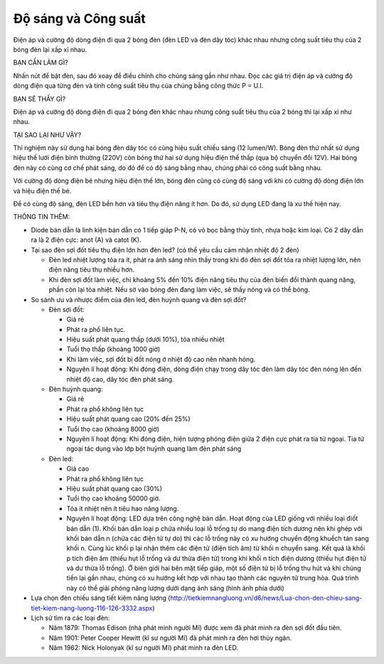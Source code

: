 Độ sáng và Công suất
====================

.. figure:: images/brightness_and_power.jpg
  :align: center

Điện áp và cường độ dòng điện đi qua 2 bóng đèn (đèn LED và đèn dây tóc) khác nhau nhưng công suất tiêu thụ của 2 bóng đèn lại xấp xỉ nhau.

BẠN CẦN LÀM GÌ?

Nhấn nút để bật đèn, sau đó xoay để điều chỉnh cho chúng sáng gần như nhau. Đọc các giá trị điện áp và cường độ dòng điện qua từng đèn và tính công suất tiêu thụ của chúng bằng công thức P = U.I.

BẠN SẼ THẤY GÌ?

Điện áp và cường độ dòng điện đi qua 2 bóng đèn khác nhau nhưng công suất tiêu thụ của 2 bóng thì lại xấp xỉ như nhau.

TẠI SAO LẠI NHƯ VẬY?

Thí nghiệm này sử dụng hai bóng đèn dây tóc có cùng hiệu suất chiếu sáng (12 lumen/W). Bóng đèn thứ nhất sử dụng hiệu thế lưới điện bình thường (220V) còn bóng thứ hai sử dụng hiệu điện thế thấp (qua bộ chuyển đổi 12V). Hai bóng đèn này có cùng cơ chế phát sáng, do đó để có độ sáng bằng nhau, chúng phải có công suất bằng nhau.

Với cường độ dòng điện bé nhưng hiệu điện thế lớn, bóng đèn cũng có cùng độ sáng với khi có cường độ dòng điện lớn và hiệu điện thế bé.

Để có cùng độ sáng, đèn LED bền hơn và tiêu thụ điện năng ít hơn. Do đó, sử dụng LED đang là xu thế hiện nay.

THÔNG TIN THÊM:

- Diode bán dẫn là linh kiện bán dẫn có 1 tiếp giáp P-N, có vỏ bọc bằng thủy tinh, nhựa hoặc kim loại. Có 2 dây dẫn ra là 2 điện cực: anot (A) và catot (K).
- Tại sao đèn sợi đốt tiêu thụ điện lớn hơn đèn led? (có thể yêu cầu cảm nhận nhiệt độ 2 đèn)

  + Đèn led nhiệt lượng tỏa ra ít, phát ra ánh sáng nhìn thấy trong khi đó đèn sợi đốt tỏa ra nhiệt lượng lớn, nên điện năng tiêu thụ nhiều hơn.
  + Khi đèn sợi đốt làm việc, chỉ khoảng 5% đến 10% điện năng tiêu thụ của đèn biến đổi thành quang năng, phần còn lại tỏa nhiệt. Nếu sờ vào bóng đèn đang làm việc, sẽ thấy nóng và có thể bỏng.

- So sánh ưu và nhược điểm của đèn led, đèn huỳnh quang và đèn sợi đốt?

  + Đèn sợi đốt:

    * Giá rẻ
    * Phát ra phổ liên tục.
    * Hiệu suất phát quang thấp (dưới 10%), tỏa nhiều nhiệt
    * Tuổi thọ thấp (khoảng 1000 giờ)
    * Khi làm việc, sợi đốt bị đốt nóng ở nhiệt độ cao nên nhanh hỏng.
    * Nguyên lí hoạt động: Khi đóng điện, dòng điện chạy trong dây tóc đèn làm dây tóc đèn nóng lên đến nhiệt độ cao, dây tóc đèn phát sáng.

  + Đèn huỳnh quang:

    * Giá rẻ
    * Phát ra phổ không liên tục
    * Hiệu suất phát quang cao (20% đến 25%)
    * Tuổi thọ cao (khoảng 8000 giờ)
    * Nguyên lí hoạt động: Khi đóng điện, hiện tượng phóng điện giữa 2 điện cực phát ra tia tử ngoại. Tia tử ngoại tác dụng vào lớp bột huỳnh quang làm đèn phát sáng

  + Đèn led:

    * Giá cao
    * Phát ra phổ không liên tục
    * Hiệu suất phát quang cao (30%)
    * Tuổi thọ cao khoảng 50000 giờ.
    * Tỏa ít nhiệt nên ít tiêu hao năng lượng.
    * Nguyên lí hoạt động: LED dựa trên công nghệ bán dẫn. Hoạt động của LED giống với nhiều loại điốt bán dẫn (1). Khối bán dẫn loại p chứa nhiều loại lỗ trống tự do mang điện tích dương nên khi ghép với khối bán dẫn n (chứa các điện tử tự do) thì các lỗ trống này có xu hướng chuyển động khuếch tán sang khối n. Cùng lúc khối p lại nhận thêm các điện tử (điện tích âm) từ khối n chuyển sang. Kết quả là khối p tích điện âm (thiếu hụt lỗ trống và dư thừa điện tử) trong khi khối n tích điện dương (thiếu hụt điện tử và dư thừa lỗ trống). Ở biên giới hai bên mặt tiếp giáp, một số điện tử bị lỗ trống thu hút và khi chúng tiến lại gần nhau, chúng có xu hướng kết hợp với nhau tạo thành các nguyên tử trung hòa. Quá trình này có thể giải phóng năng lượng dưới dạng ánh sáng (hình ảnh phía dưới)

- Lựa chọn đèn chiếu sáng tiết kiệm năng lượng (http://tietkiemnangluong.vn/d6/news/Lua-chon-den-chieu-sang-tiet-kiem-nang-luong-116-126-3332.aspx)
- Lịch sử tìm ra các loại đèn:

  + Năm 1879: Thomas Edison (nhà phát minh người Mĩ) được xem đã phát minh ra đèn sợi đốt đầu tiên.
  + Năm 1901: Peter Cooper Hewitt (kĩ sư người Mĩ) đã phát minh ra đèn hơi thủy ngân.
  + Năm 1962: Nick Holonyak (kĩ sư người Mĩ) phát minh ra đèn LED.
